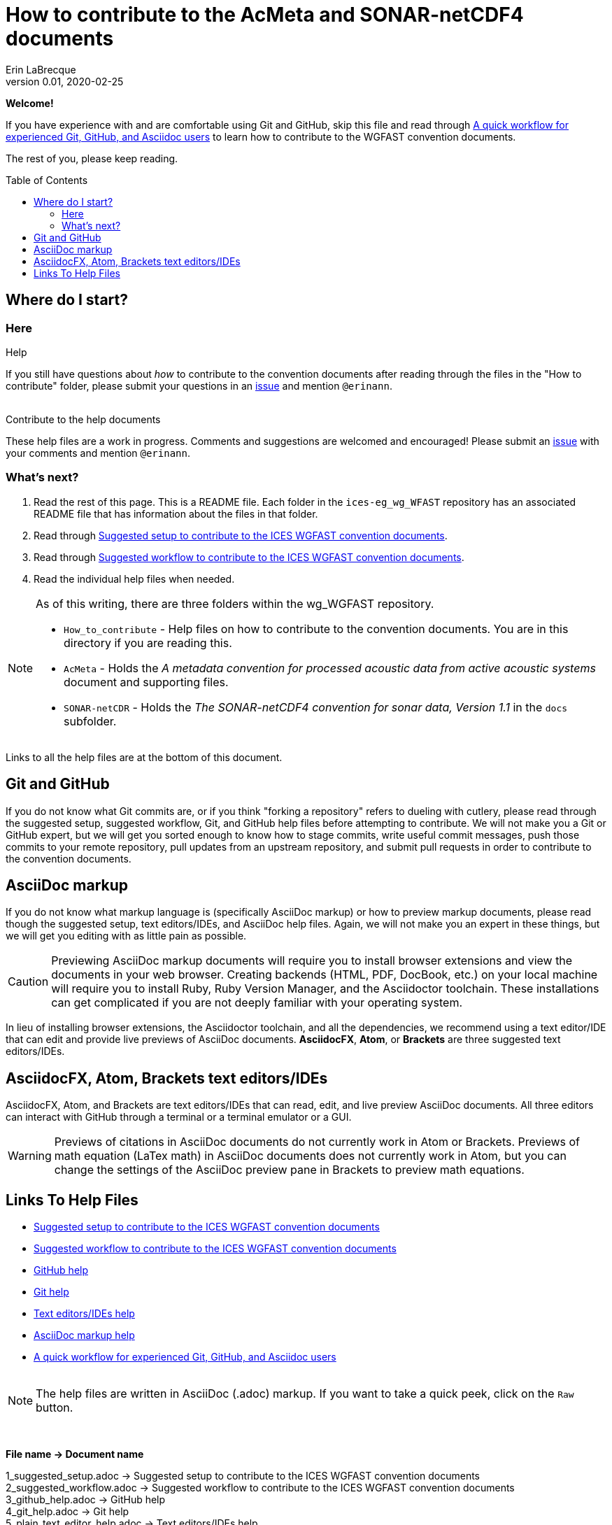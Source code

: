 = How to contribute to the AcMeta and SONAR-netCDF4 documents
Erin LaBrecque
:revnumber: 0.01
:revdate: 2020-02-25
:imagesdir: images\
:toc: preamble
:toclevels: 4
ifdef::env-github[]
:tip-caption: :bulb:
:note-caption: :information_source:
:important-caption: :heavy_exclamation_mark:
:caution-caption: :fire:
:warning-caption: :warning:
endif::[]

[.text-center]
*Welcome!*

If you have experience with and are comfortable using Git and GitHub, skip this file and read through link:experienced_github_users.adoc[A quick workflow for experienced Git, GitHub, and Asciidoc users] to learn how to contribute to the WGFAST convention documents. 

[.text-center]
The rest of you, please keep reading.


== Where do I start?
=== Here
.Help
If you still have questions about _how_ to contribute to the convention documents after reading through the files in the "How to contribute" folder, please submit your questions in an https://github.com/ices-eg/wg_WGFAST/issues[issue] and mention `@erinann`. +
{empty} +

.Contribute to the help documents
These help files are a work in progress. Comments and suggestions are welcomed and encouraged! Please submit an https://github.com/ices-eg/wg_WGFAST/issues[issue] with your comments and mention `@erinann`.

=== What's next?
1. Read the rest of this page. This is a README file. Each folder in the `ices-eg_wg_WFAST` repository has an associated README file that has information about the files in that folder.
2. Read through link:1_suggested_setup.adoc[Suggested setup to contribute to the ICES WGFAST convention documents].
3. Read through link:2_suggested_workflow.adoc[Suggested workflow to contribute to the ICES WGFAST convention documents].
4. Read the individual help files when needed.

[NOTE]
====
As of this writing, there are three folders within the wg_WGFAST repository. +

* `How_to_contribute` - Help files on how to contribute to the convention documents. You are in this directory if you are reading this.
* `AcMeta` - Holds the _A metadata convention for processed acoustic data from active acoustic systems_ document and supporting files.
* `SONAR-netCDR` - Holds the _The SONAR-netCDF4 convention for sonar data, Version 1.1_ in the `docs` subfolder.
====

Links to all the help files are at the bottom of this document.

== Git and GitHub
If you do not know what Git commits are, or if you think "forking a repository" refers to dueling with cutlery, please read through the suggested setup, suggested workflow, Git, and GitHub help files before attempting to contribute. We will not make you a Git or GitHub expert, but we will get you sorted enough to know how to stage commits, write useful commit messages, push those commits to your remote repository, pull updates from an upstream repository, and submit pull requests in order to contribute to the convention documents.

== AsciiDoc markup
If you do not know what markup language is (specifically AsciiDoc markup) or how to preview markup documents, please read though the suggested setup, text editors/IDEs, and AsciiDoc help files. Again, we will not make you an expert in these things, but we will get you editing with as little pain as possible.

CAUTION: Previewing AsciiDoc markup documents will require you to install browser extensions and view the documents in your web browser. Creating backends (HTML, PDF, DocBook, etc.) on your local machine will require you to install Ruby, Ruby Version Manager, and the Asciidoctor toolchain. These installations can get complicated if you are not deeply familiar with your operating system.

In lieu of installing browser extensions, the Asciidoctor toolchain, and all the dependencies, we recommend using a text editor/IDE that can edit and provide live previews of AsciiDoc documents. *AsciidocFX*, *Atom*, or *Brackets* are three suggested text editors/IDEs.

== AsciidocFX, Atom, Brackets text editors/IDEs
AsciidocFX, Atom, and Brackets are text editors/IDEs that can read, edit, and live preview AsciiDoc documents. All three editors can interact with GitHub through a terminal or a terminal emulator or a GUI.

WARNING: Previews of citations in AsciiDoc documents do not currently work in Atom or Brackets. Previews of math equation (LaTex math) in AsciiDoc documents does not currently work in Atom, but you can change the settings of the AsciiDoc preview pane in Brackets to preview math equations. +


== Links To Help Files
- link:1_suggested_setup.adoc[Suggested setup to contribute to the ICES WGFAST convention documents] +
- link:2_suggested_workflow.adoc[Suggested workflow to contribute to the ICES WGFAST convention documents] +
- link:3_github_help.adoc[GitHub help] +
- link:4_git_help.adoc[Git help]  +
- link:5_plain_text_editor_help.adoc[Text editors/IDEs help]  +
- link:6_asciidoc_help.adoc[AsciiDoc markup help]  +
- link:experienced_github_users.adoc[A quick workflow for experienced Git, GitHub, and Asciidoc users] +
{empty} +

NOTE: The help files are written in AsciiDoc (.adoc) markup. If you want to take a quick peek, click on the `Raw` button.

{empty} +


.*File name -> Document name*
1_suggested_setup.adoc -> Suggested setup to contribute to the ICES WGFAST convention documents +
2_suggested_workflow.adoc -> Suggested workflow to contribute to the ICES WGFAST convention documents +
3_github_help.adoc -> GitHub help +
4_git_help.adoc -> Git help +
5_plain_text_editor_help.adoc -> Text editors/IDEs help +
6_asciidoc_help.adoc -> AsciiDoc help +
experienced_github_users.adoc -> A quick workflow for experienced Git, GitHub, and Asciidoc users +
README.adoc -> How to contribute to the AcMeta and SONAR-netCDF4 documents +
